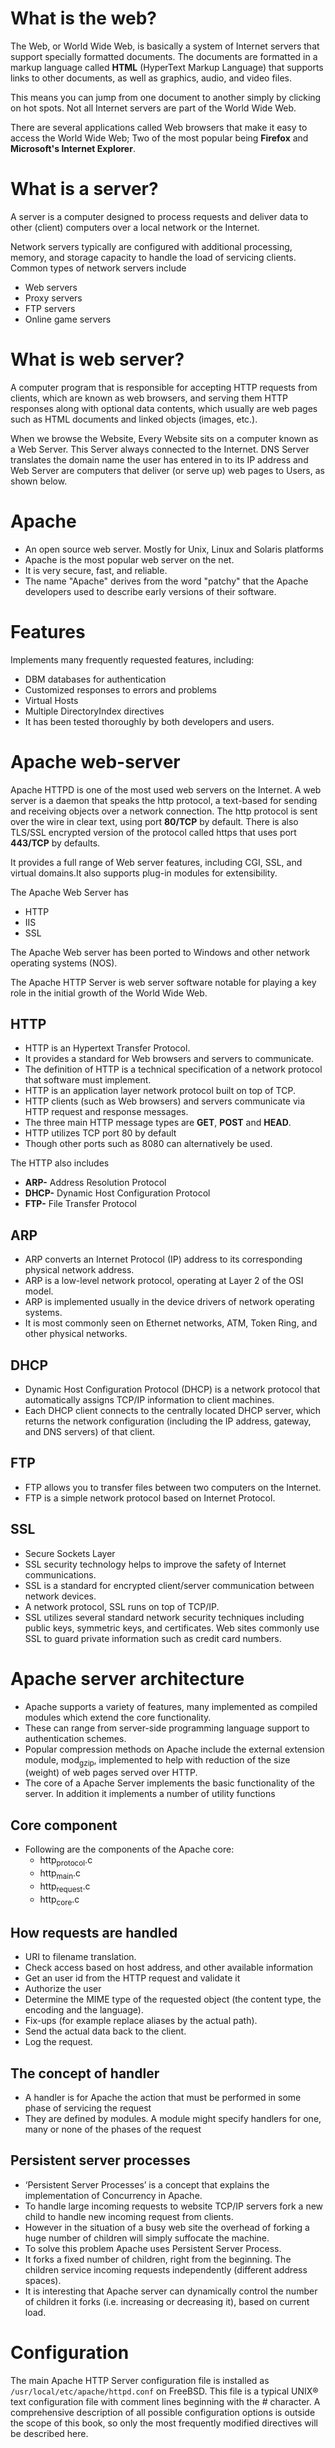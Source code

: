 * What is the web?
The Web, or World Wide Web, is basically a system of Internet servers that support specially formatted documents. The documents are formatted in a markup language called *HTML* (HyperText Markup Language) that supports links to other documents, as well as graphics, audio, and video files.

This means you can jump from one document to another simply by clicking on hot spots. Not all Internet servers are part of the World Wide Web.

There are several applications called Web browsers that make it easy to access the World Wide Web; Two of the most popular being *Firefox* and *Microsoft's Internet Explorer*.

[[./web.jpg]]

* What is a server?
A server is a computer designed to process requests and deliver data to other (client) computers over a local network or the Internet.

Network servers typically are configured with additional processing, memory, and storage capacity to handle the load of servicing clients. Common types of network servers include
  + Web servers
  + Proxy servers
  + FTP servers
  + Online game servers

[[./clientserver.jpg]]

* What is web server?
A computer program that is responsible for accepting HTTP requests
from clients, which are known as web browsers, and serving them HTTP
responses along with optional data contents, which usually are web
pages such as HTML documents and linked objects (images, etc.).

When we browse the Website, Every Website sits on a computer known as a Web Server. This Server always connected to the Internet. DNS Server translates the domain name the user has entered in to its IP address and Web Server are computers that deliver (or serve up) web pages to Users, as shown below.

[[./Apache_logo_ittroubleshooter.in_.png]]

* Apache
 - An open source web server. Mostly for Unix, Linux and Solaris platforms
 - Apache is the most popular web server on the net. 
 - It is very secure, fast, and reliable.
 - The name "Apache" derives from the word "patchy" that the Apache developers used to describe early versions of their software.
* Features
 Implements many frequently requested features, including:
 - DBM databases for authentication
 - Customized responses to errors and problems
 - Virtual Hosts
 - Multiple DirectoryIndex directives
 - It has been tested thoroughly by both developers and users. 
* Apache web-server
Apache HTTPD is one of the most used web servers on the Internet. A web server is a daemon that speaks the http protocol, a text-based for sending and receiving objects over a network connection. The http protocol is sent over the wire in clear text, using port *80/TCP* by default. There is also TLS/SSL encrypted version of the protocol called https that uses port *443/TCP* by defaults.

It provides a full range of Web server features, including CGI, SSL, and virtual domains.It also supports plug-in modules for extensibility. 

[[./apache-webserver.jpg]]

The Apache Web  Server has
 + HTTP
 + IIS
 + SSL

The Apache Web server has been ported to Windows and other network operating systems (NOS). 

The Apache HTTP Server is web server software     notable for playing a key role in the initial growth of the World Wide Web. 
** HTTP
 - HTTP is an Hypertext Transfer Protocol.
 - It provides a standard for Web browsers and servers to communicate. 
 - The definition of HTTP is a technical specification of a network protocol that software must implement.
 - HTTP is an application layer network protocol built on top of TCP.
 - HTTP clients (such as Web browsers) and servers communicate via HTTP request and response messages. 
 - The three main HTTP message types are *GET*, *POST* and *HEAD*.
 - HTTP utilizes TCP port 80 by default
 - Though other ports such as 8080 can alternatively be used. 

The HTTP also includes
 - *ARP-* Address Resolution Protocol
 - *DHCP-* Dynamic Host Configuration Protocol
 - *FTP-* File Transfer Protocol
** ARP
 - ARP converts an Internet Protocol (IP) address to its corresponding physical network address.
 - ARP is a low-level network protocol, operating at Layer 2 of the OSI model.
 - ARP is implemented usually in the device drivers of network operating systems.
 - It is most commonly seen on Ethernet networks, ATM, Token Ring, and other physical networks. 
** DHCP
 - Dynamic Host Configuration Protocol (DHCP) is a network protocol that automatically assigns TCP/IP information to client machines.
 - Each DHCP client connects to the centrally located DHCP server, which returns the network configuration (including the IP address, gateway, and DNS servers) of that client. 
** FTP
 - FTP allows you to transfer files between two computers on the Internet.
 - FTP is a simple network protocol based on Internet Protocol.
 
[[./ftp.jpg]]

** SSL
 - Secure Sockets Layer
 - SSL security technology helps to improve the safety of Internet communications. 
 - SSL is a standard for encrypted client/server communication between network devices.
 - A network protocol, SSL runs on top of TCP/IP.
 - SSL utilizes several standard network security techniques including
   public keys, symmetric keys, and certificates. Web sites commonly
   use SSL to guard private information such as credit card numbers.
   
[[./ssl.jpg]]

* Apache server architecture
 - Apache supports a variety of features, many implemented as compiled modules which extend the core functionality. 
 - These can range from server-side programming language support to authentication schemes.
 - Popular compression methods on Apache include the external extension module, mod_gzip, implemented to help with reduction of the size (weight) of web pages served over HTTP.
 - The core of a Apache Server implements the basic functionality of the server. In addition it implements a number of utility functions
** Core component
 - Following are the components of the Apache core:
  + http_protocol.c
  + http_main.c
  + http_request.c
  + http_core.c
  
[[./core-component.jpg]]

** How requests are handled
 - URI to filename translation.
 - Check access based on host address, and other available information
 - Get an user id from the HTTP request and validate it 
 - Authorize the user
 - Determine the MIME type of the requested object (the content type, the encoding and the language).
 - Fix-ups (for example replace aliases by the actual path).
 - Send the actual data back to the client.
 - Log the request.

[[./architecture_apache.jpg]]

** The concept of handler
 - A handler is for Apache the action that must be performed in some phase of servicing the request
 - They are defined by modules. A module might specify handlers for one, many or none of the phases of the request
** Persistent server processes
 - ‘Persistent Server Processes’ is a concept that explains the implementation of Concurrency in Apache.
 - To handle large incoming requests to website TCP/IP servers fork a new child to handle new incoming request from clients.
 - However in the situation of a busy web site the overhead of forking a huge number of children will simply suffocate the machine.
 - To solve this problem Apache uses Persistent Server Process.
 - It forks a fixed number of children, right from the beginning. The children service incoming requests independently (different address spaces).
 - It is interesting that Apache server can dynamically control the number of children it forks (i.e. increasing or decreasing it), based on current load.
 
[[./persistant.jpg]]

* Configuration
The main Apache HTTP Server configuration file is installed as
=/usr/local/etc/apache/httpd.conf= on FreeBSD. This file is a typical
UNIX® text configuration file with comment lines beginning with the #
character. A comprehensive description of all possible configuration
options is outside the scope of this book, so only the most frequently
modified directives will be described here.
** Server root "/usr/local"
 - This specifies the default directory hierarchy for the Apache installation. Binaries are stored in the bin and sbin subdirectories of the server root, and configuration files are stored in etc/apache.
 - Alows you to bind apache to specifid ip sddress and/or ports instead of the default 
 - The chamge of listen from specific ip address is
  + Listen 12.34.56.78:80
  + Listen 80
** Documentroot  "/usr/local/www/data"
 - The directory out of which you will serve your documents. By default, all requests are taken from this directory, but symbolic links and aliases may be used to point to other locations.
 - It is always a good idea to make backup copies of your Apache configuration file before making changes. Once you are satisfied with your initial configuration you are ready to start running Apache.
** Install Apache
+ To install Apache-server on Linux, use the following command
 * On Ubuntu/Debian.
#+begin_example
sudo apt-get install apache2
#+end_example
 * On RHEL/CENTOS
#+begin_example
yum install httpd
#+end_example
** How to host a website on Apache Server?:
1) To start the apache server, use the following command:
 * On Ubuntu/Debian.
#+begin_example
service apache2 start
#+end_example
 * On RHEL/CENTOS
#+begin_example
service httpd start
#+end_example
2) To restart the server
 * On Ubuntu/Debian.
#+begin_example
service apache2 restart
#+end_example
 * On RHEL/CENTOS
#+begin_example
service httpd restart
#+end_example
3) Open web browser and type =localhost= or =127.0.0.1= then, browser displays
   the default apache page. 
4) Create a sample html, js and css files and place them in a folder.
 
5) Move the contents of the folder to  =/var/www/html= or =/var/www/=. This is
   the default web host server for apache server.
6) Open browser and type =localhost/<file name> or 127.0.0.1/<file name>.
#+begin_example
localhost/example.html
#+end_example
7) To stop the apache server, use the following command:
 * On Ubuntu/Debian.
#+begin_example
service apache2 stop
#+end_example
 * On RHEL/CENTOS
#+begin_example
service httpd stop
#+end_example

* What is Virtual Host?
An Apache web server can host multiple websites on the SAME
server. You do not need separate server machine and apache software
for each website. This can achieved using the concept of Virtual Host
or VHost.

Any domain that you want to host on your web server will have a
separate entry in apache configuration file.

[[./apache-virtual-hosts.jpg]]

** Types of Apache Virtualhost
 - Name-based Virtual host
 - Address-based or IP based virtual host and.
** Name-based Virtual Host
 Name based virtual hosting is used to host multiple virtual sites on a single IP address. 
 
[[./name-based.jpg]]

 In order to configure name based virtual hosting, you have to set the
 IP address on which you are going to receive the Apache requests for
 all the desired websites.  You can do this by NameVirutalHost
 directive within the apache configuration
 i.e. *httpd.conf/apache2.conf* file.

 Apache virtual host Example: 
#+BEGIN_EXAMPLE
NameVirtualHost *:80
<VirtualHost 192.168.0.108:80>
ServerAdmin webmaster@example1.com
DocumentRoot /var/www/html/example1.com      
ServerName www.example1.com
</VirtualHost>
<VirtualHost 192.168.0.108:80>
ServerAdmin admin@example2.com
DocumentRoot /var/www/html/example2.com
ServerName www.example2.com
</VirtualHost>
#+END_EXAMPLE
 You can add as many virtual hosts, as per your requirement. You can check your web configuration files with: 
#+BEGIN_EXAMPLE
[root@raghu ~]#httpd –t
Syntax OK
#+END_EXAMPLE
 If the configuration file has some wrong syntax, it will throw an error 
#+BEGIN_EXAMPLE
[root@115 conf.d]# httpd -t
Syntax error on line 978 of /etc/httpd/conf/httpd.conf:
Invalid command '*', perhaps misspelled or defined by a module not included in the server configuration
#+END_EXAMPLE
**  IP-based Virtual host
 In order to setup IP based virtual hosting, you need more than one IP
 address configured on your server.  So, the number of vhost apache
 will depend onnumber of IP address configured on your server.  If
 your server has 10 IP addresses, you can create 10 IP based virtual
 hosts.
 
[[./name-based.jpg]]

 In the above diagram two websites example1.com and example2.com were assigned different IPs and are using IP-based virtual hosting. 
#+BEGIN_EXAMPLE
Listen 192.168.0.100:80
<VirtualHost 192.168.10.108:80>
ServerAdmin webmaster@example1.com
DocumentRoot /var/www/html/example1.com      
ServerName www.example1.com
</VirtualHost>

<VirtualHost 192.168.10.109:80>
ServerAdmin admin@example2.com
DocumentRoot /var/www/html/example2.com
ServerName www.example2.com
</VirtualHost>
#+END_EXAMPLE
